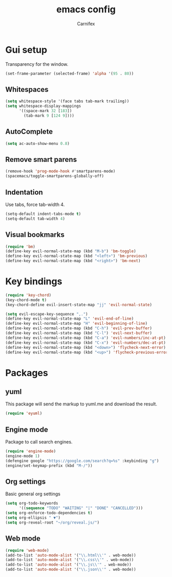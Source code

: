 #+TITLE: emacs config
#+AUTHOR: Carnifex
#+REVEAL_ROOT: http://cdn.jsdelivr.net/reveal.js/3.0.0/

* Gui setup
  Transparency for the window.
  #+BEGIN_SRC emacs-lisp
  (set-frame-parameter (selected-frame) 'alpha '(95 . 80))
  #+END_SRC
** Whitespaces
   #+BEGIN_SRC emacs-lisp
   (setq whitespace-style '(face tabs tab-mark trailing))
   (setq whitespace-display-mappings
		 '((space-mark 32 [183])
		   (tab-mark 9 [124 9])))
   #+END_SRC
** AutoComplete
   #+BEGIN_SRC emacs-lisp
   (setq ac-auto-show-menu 0.8)
   #+END_SRC
** Remove smart parens
   #+BEGIN_SRC emacs-lisp
   (remove-hook 'prog-mode-hook #'smartparens-mode)
   (spacemacs/toggle-smartparens-globally-off)
   #+END_SRC
** Indentation
   Use tabs, force tab-width 4.
   #+BEGIN_SRC emacs-lisp
   (setq-default indent-tabs-mode t)
   (setq-default tab-width 4)
   #+END_SRC
** Visual bookmarks
   #+BEGIN_SRC emacs-lisp
   (require 'bm)
   (define-key evil-normal-state-map (kbd "M-b") 'bm-toggle)
   (define-key evil-normal-state-map (kbd "<left>") 'bm-previous)
   (define-key evil-normal-state-map (kbd "<right>") 'bm-next)
   #+END_SRC
* Key bindings
  #+BEGIN_SRC emacs-lisp
  (require 'key-chord)
  (key-chord-mode t)
  (key-chord-define evil-insert-state-map "jj" 'evil-normal-state)

  (setq evil-escape-key-sequence ",.")
  (define-key evil-normal-state-map "L" 'evil-end-of-line)
  (define-key evil-normal-state-map "H" 'evil-beginning-of-line)
  (define-key evil-normal-state-map (kbd "C-h") 'evil-prev-buffer)
  (define-key evil-normal-state-map (kbd "C-l") 'evil-next-buffer)
  (define-key evil-normal-state-map (kbd "C-a") 'evil-numbers/inc-at-pt)
  (define-key evil-normal-state-map (kbd "C-x") 'evil-numbers/dec-at-pt)
  (define-key evil-normal-state-map (kbd "<down>") 'flycheck-next-error)
  (define-key evil-normal-state-map (kbd "<up>") 'flycheck-previous-error)
  #+END_SRC
* Packages
** yuml
   This package will send the markup to yuml.me and download the result.
   #+BEGIN_SRC emacs-lisp
  (require 'eyuml)
   #+END_SRC
** Engine mode
   Package to call search engines.
   #+BEGIN_SRC emacs-lisp
   (require 'engine-mode)
   (engine-mode 1)
   (defengine google "https://google.com/search?q=%s" :keybinding "g")
   (engine/set-keymap-prefix (kbd "M-/"))
   #+END_SRC
** Org settings
   Basic general org settings
   #+BEGIN_SRC emacs-lisp
   (setq org-todo-keywords
         '((sequence "TODO" "WAITING" "|" "DONE" "CANCELLED")))
   (setq org-enforce-todo-dependencies t)
   (setq org-ellipsis " ▼")
   (setq org-reveal-root "~/org/reveal.js/")
   #+END_SRC
** Web mode
   #+BEGIN_SRC emacs-lisp
   (require 'web-mode)
   (add-to-list 'auto-mode-alist '("\\.html\\'" . web-mode))
   (add-to-list 'auto-mode-alist '("\\.css\\'" . web-mode))
   (add-to-list 'auto-mode-alist '("\\.js\\'" . web-mode))
   (add-to-list 'auto-mode-alist '("\\.json\\'" . web-mode))
   #+END_SRC



